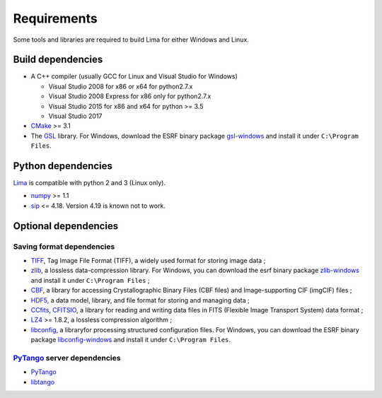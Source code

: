 .. _requirements:


Requirements
------------

Some tools and libraries are required to build Lima for either Windows and Linux.

Build dependencies
~~~~~~~~~~~~~~~~~~

- A C++ compiler (usually GCC for Linux and Visual Studio for Windows)

  - Visual Studio 2008 for x86 or x64 for python2.7.x
  - Visual Studio 2008 Express for x86 only for python2.7.x
  - Visual Studio 2015 for x86 and x64 for python >= 3.5
  - Visual Studio 2017

- CMake_ >= 3.1
- The GSL_ library. For Windows, download the ESRF binary package `gsl-windows`_ and install it under ``C:\Program Files``.

Python dependencies
~~~~~~~~~~~~~~~~~~~

Lima_ is compatible with python 2 and 3 (Linux only).

- numpy_ >= 1.1
- sip_ <= 4.18. Version 4.19 is known not to work.

Optional dependencies
~~~~~~~~~~~~~~~~~~~~~

Saving format dependencies
^^^^^^^^^^^^^^^^^^^^^^^^^^

- TIFF_, Tag Image File Format (TIFF), a widely used format for storing image data ;
- zlib_, a lossless data-compression library. For Windows, you can download the esrf binary package `zlib-windows`_ and install it under ``C:\Program Files`` ;
- CBF_, a library for accessing Crystallographic Binary Files (CBF files) and Image-supporting CIF (imgCIF) files ;
- HDF5_, a data model, library, and file format for storing and managing data ;
- CCfits_, CFITSIO_, a library for reading and writing data files in FITS (Flexible Image Transport System) data format ;
- LZ4_ >= 1.8.2, a lossless compression algorithm ;
- libconfig_, a libraryfor processing structured configuration files. For Windows, you can download the ESRF binary package `libconfig-windows`_ and install it under ``C:\Program Files``.

PyTango_ server dependencies
^^^^^^^^^^^^^^^^^^^^^^^^^^^^

- PyTango_
- libtango_

.. _git: https://git-scm.com
.. _Python: http://python.org
.. _Lima: http://lima.blissgarden.org
.. _GSL: https://www.gnu.org/software/gsl
.. _gsl-windows:  http://ftp.esrf.fr/pub/bliss/lima/gsl-windows.zip
.. _zlib-windows:  http://ftp.esrf.fr/pub/bliss/lima/zlib-windows.zip
.. _libconfig-windows:  http://ftp.esrf.fr/pub/bliss/lima/libconfig-windows.zip
.. _CMake: https://cmake.org

.. _Tango: http://tango-control.org
.. _PyTango: http://github.com/tango-cs/pytango
.. _libtango: http://tango-controls.org/downloads/source

.. _numpy: http://pypi.python.org/pypi/numpy
.. _sip: https://www.riverbankcomputing.com/software/sip

.. _TIFF: http://www.libtiff.org/
.. _zlib: https://zlib.net/
.. _CBF: http://www.bernstein-plus-sons.com/software/CBF
.. _HDF5: https://support.hdfgroup.org/HDF5
.. _CCfits: https://heasarc.gsfc.nasa.gov/fitsio/ccfits
.. _CFITSIO: https://heasarc.gsfc.nasa.gov/fitsio/fitsio.html
.. _LZ4: https://lz4.github.io/lz4
.. _libconfig: http://www.hyperrealm.com/libconfig
